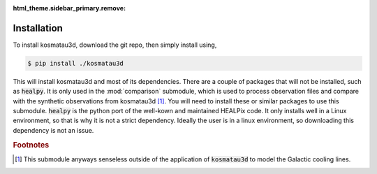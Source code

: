 :html_theme.sidebar_primary.remove:

************
Installation
************

To install kosmatau3d, download the git repo, then simply install using,

.. code:: console
   
   $ pip install ./kosmatau3d

This will install kosmatau3d and most of its dependencies. 
There are a couple of packages that will not be installed, such as 
:code:`healpy`.
It is only used in the :mod:`comparison` submodule, which is used to 
process observation files and compare with the synthetic observations from 
kosmatau3d [#f1]_.
You will need to install these or similar packages to use this submodule.
:code:`healpy` is the python port of the well-kown and maintained HEALPix code.
It only installs well in a Linux environment, so that is why it is not a 
strict dependency.
Ideally the user is in a linux environment, so downloading this dependency is 
not an issue.

.. rubric:: Footnotes

.. [#f1]

   This submodule anyways senseless outside of the application of 
   :code:`kosmatau3d` to model the Galactic cooling lines.